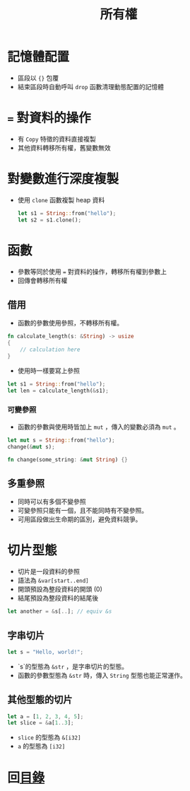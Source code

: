 #+TITLE: 所有權

* 記憶體配置
- 區段以 ={}= 包覆
- 結束區段時自動呼叫 =drop= 函數清理動態配置的記憶體

* ~=~ 對資料的操作
- 有 =Copy= 特徵的資料直接複製
- 其他資料轉移所有權，舊變數無效

* 對變數進行深度複製
- 使用 =clone= 函數複製 heap 資料

  #+BEGIN_SRC rust
let s1 = String::from("hello");
let s2 = s1.clone();
  #+END_SRC

* 函數
- 參數等同於使用 ~=~ 對資料的操作，轉移所有權到參數上
- 回傳會轉移所有權

** 借用
- 函數的參數使用參照，不轉移所有權。

#+BEGIN_SRC rust
fn calculate_length(s: &String) -> usize
{
    // calculation here
}
#+END_SRC

- 使用時一樣要寫上參照

#+BEGIN_SRC rust
let s1 = String::from("hello");
let len = calculate_length(&s1);
#+END_SRC

*** 可變參照
- 函數的參數與使用時皆加上 =mut= ，傳入的變數必須為 =mut= 。

#+BEGIN_SRC rust
let mut s = String::from("hello");
change(&mut s);

fn change(some_string: &mut String) {}
#+END_SRC

** 多重參照
- 同時可以有多個不變參照
- 可變參照只能有一個，且不能同時有不變參照。
- 可用區段做出生命期的區別，避免資料競爭。

* 切片型態
- 切片是一段資料的參照
- 語法為 =&var[start..end]=
- 開頭預設為整段資料的開頭 (0)
- 結尾預設為整段資料的結尾後

#+BEGIN_SRC rust
let another = &s[..]; // equiv &s
#+END_SRC

** 字串切片
#+BEGIN_SRC rust
let s = "Hello, world!";
#+END_SRC

- `s`的型態為 =&str= ，是字串切片的型態。
- 函數的參數型態為 =&str= 時，傳入 =String= 型態也能正常運作。

** 其他型態的切片

#+BEGIN_SRC rust
let a = [1, 2, 3, 4, 5];
let slice = &a[1..3];
#+END_SRC

- =slice= 的型態為 =&[i32]=
- =a= 的型態為 =[i32]=

* 回[[file:README.md][目錄]]
